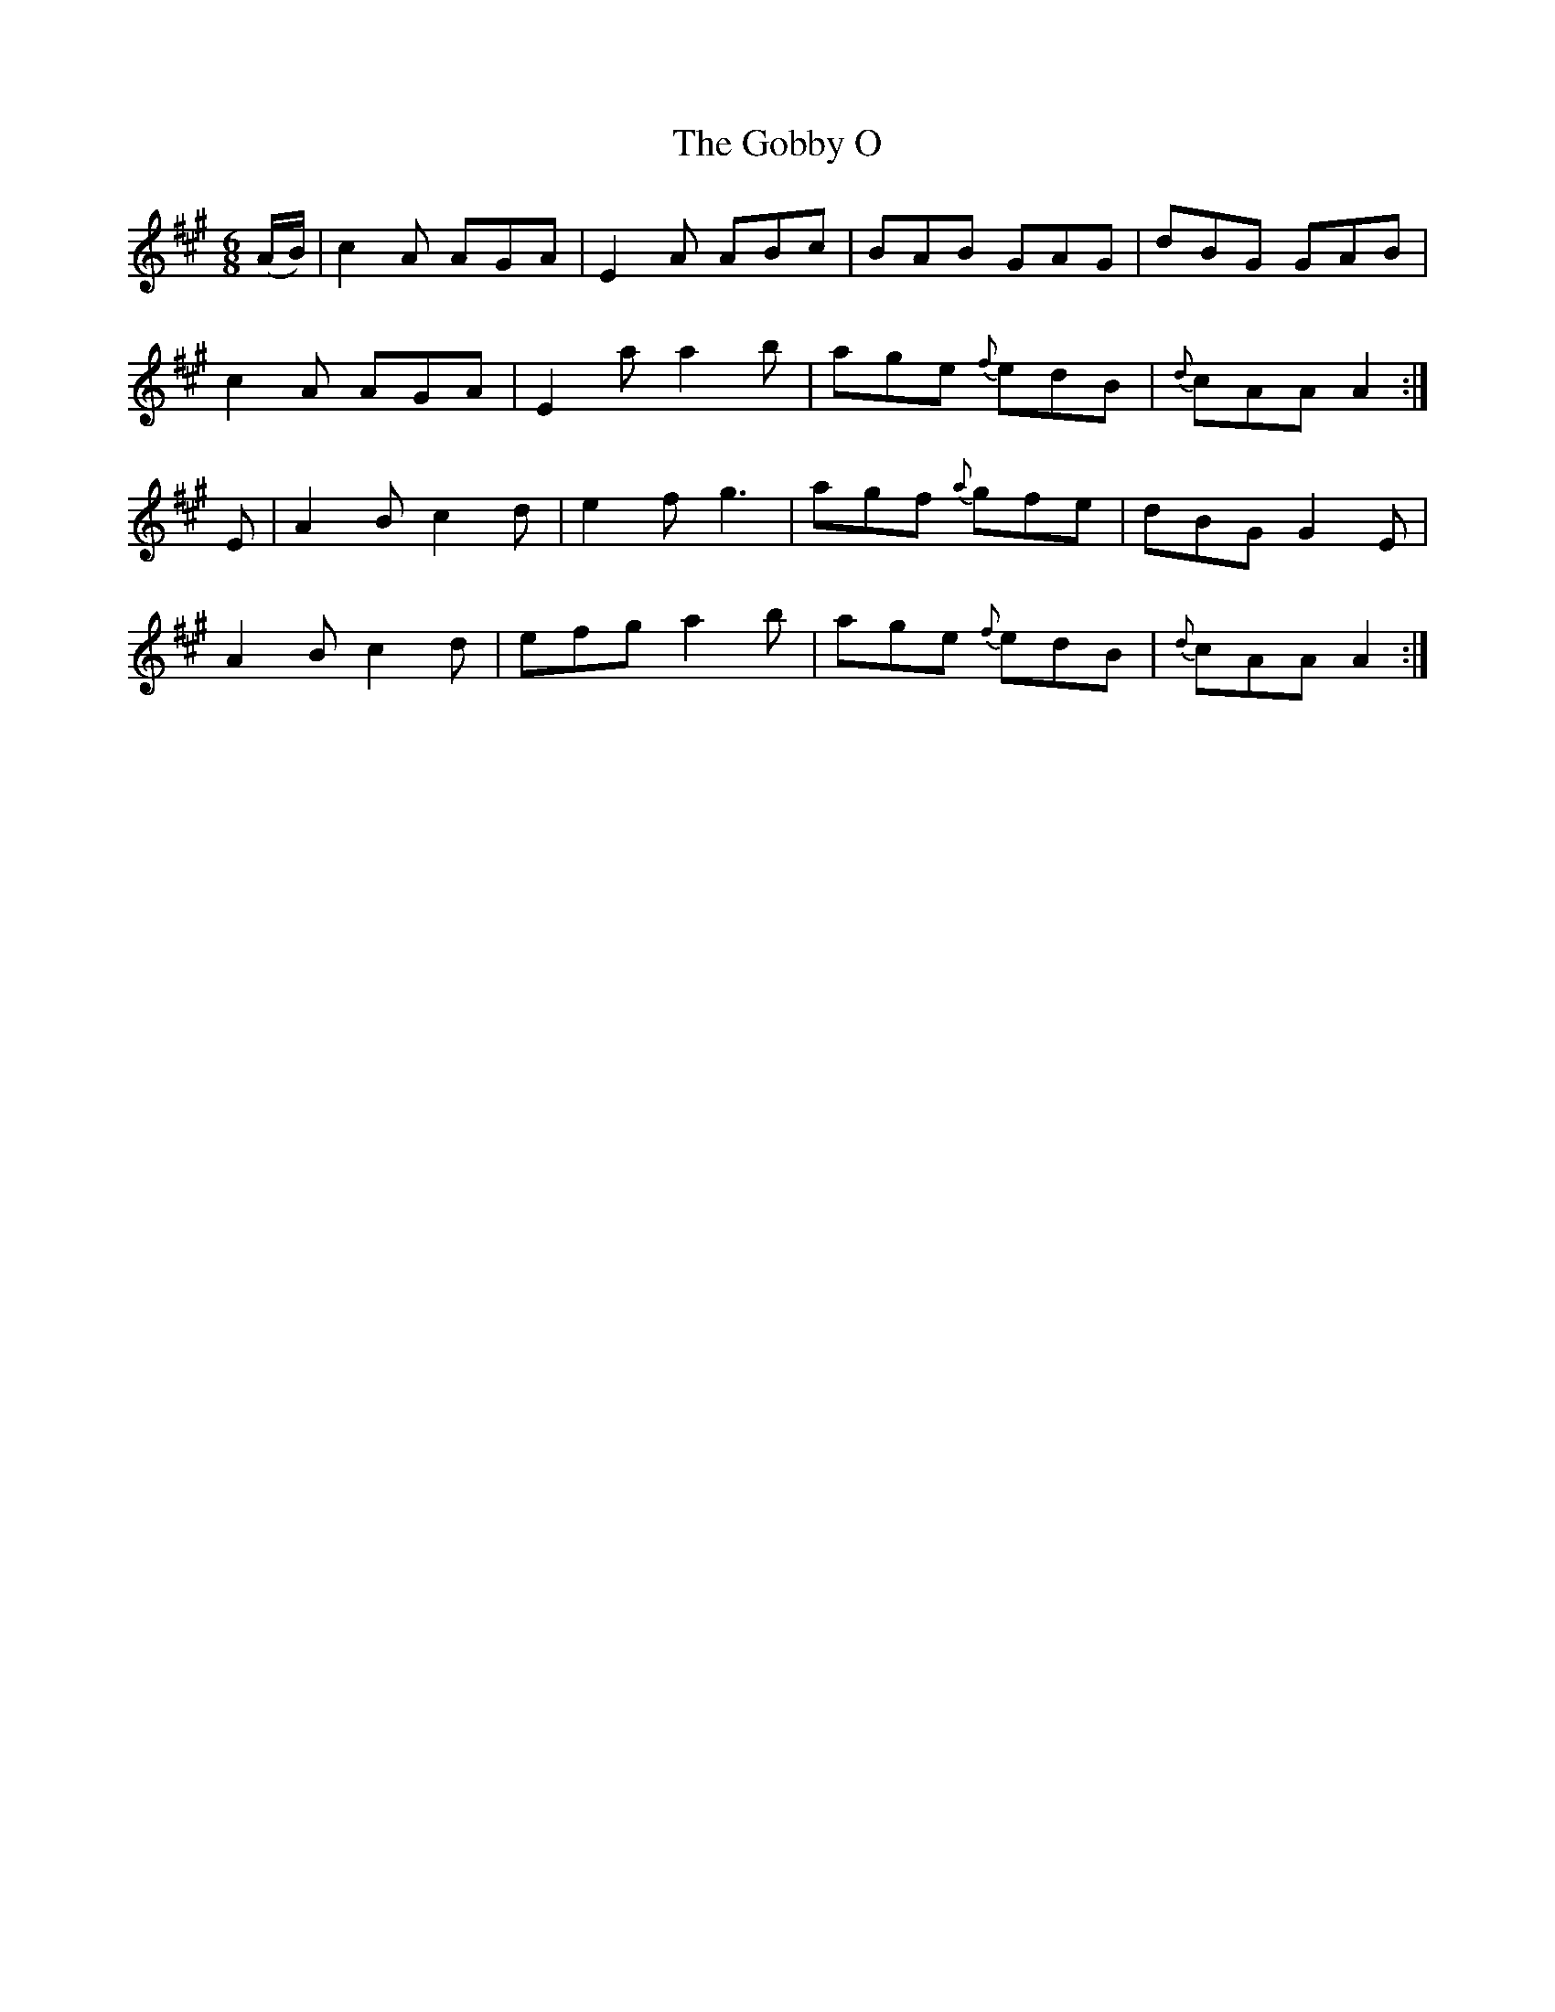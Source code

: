 X:844
T:The Gobby O
N:"Collected by F.O'Neill"
B:O'Neill's 844
M:6/8
L:1/8
K:A
(A/B/)|c2A AGA|E2A ABc|BAB GAG|dBG GAB|
c2A AGA|E2a a2b|age {f}edB|{d}cAA A2:|
E|A2B c2d|e2f g3|agf {a}gfe|dBG G2E|
A2B c2d|efg a2b|age {f}edB|{d}cAA A2:|
